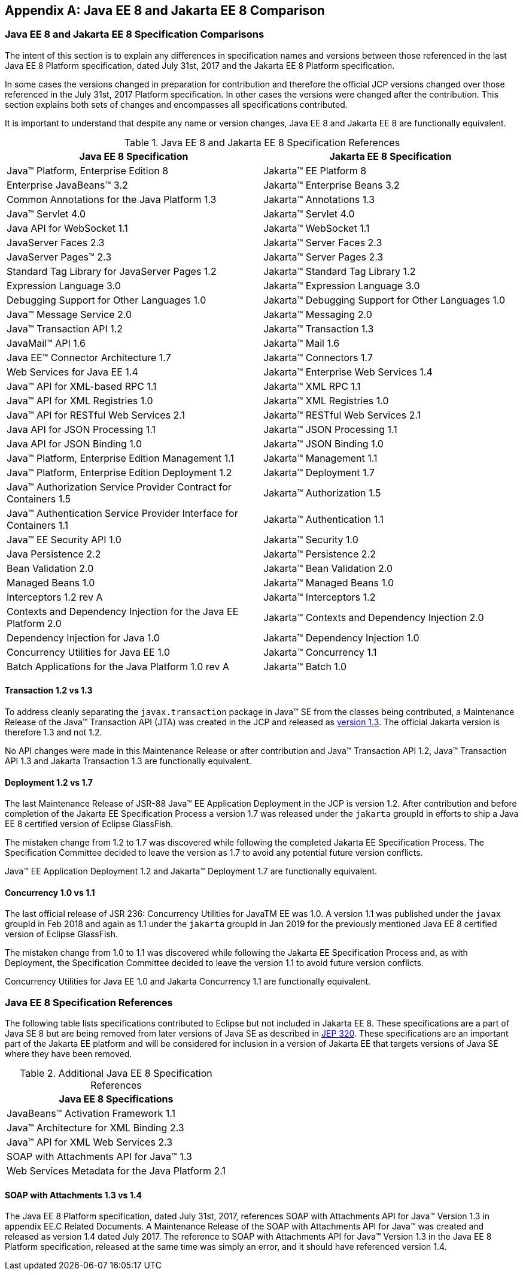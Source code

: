 [appendix]
[[specificationComparison]]
== Java EE 8 and Jakarta EE 8 Comparison
=== Java EE 8 and Jakarta EE 8 Specification Comparisons
The intent of this section is to explain any differences in specification names and versions between those referenced in the last Java EE 8 Platform specification, dated July 31st, 2017 and the Jakarta EE 8 Platform specification.

In some cases the versions changed in preparation for contribution and therefore the official JCP versions changed over those referenced in the July 31st, 2017 Platform specification.  In other cases the versions were changed after the contribution.  This section explains both sets of changes and encompasses all specifications contributed.

It is important to understand that despite any name or version changes, Java EE 8 and Jakarta EE 8 are functionally equivalent.

[cols=2, options=header]
.Java EE 8 and Jakarta EE 8 Specification References
|===
|Java EE 8 Specification
|Jakarta EE 8 Specification

|Java™ Platform, Enterprise Edition 8
|Jakarta™ EE Platform 8

|Enterprise JavaBeans™ 3.2
|Jakarta™ Enterprise Beans 3.2

|Common Annotations for the Java Platform 1.3
|Jakarta™ Annotations 1.3

|Java™ Servlet 4.0
|Jakarta™ Servlet 4.0

|Java API for WebSocket 1.1
|Jakarta™ WebSocket 1.1

|JavaServer Faces 2.3
|Jakarta™ Server Faces 2.3

|JavaServer Pages™ 2.3
|Jakarta™ Server Pages 2.3

|Standard Tag Library for JavaServer Pages 1.2
|Jakarta™ Standard Tag Library 1.2

|Expression Language 3.0
|Jakarta™ Expression Language 3.0

|Debugging Support for Other Languages 1.0
|Jakarta™ Debugging Support for Other Languages 1.0

|Java™ Message Service 2.0
|Jakarta™ Messaging 2.0

|Java™ Transaction API 1.2
|Jakarta™ Transaction 1.3

|JavaMail™ API 1.6
|Jakarta™ Mail 1.6

|Java EE™ Connector Architecture 1.7
|Jakarta™ Connectors 1.7

|Web Services for Java EE 1.4
|Jakarta™ Enterprise Web Services 1.4

|Java™ API for XML-based RPC 1.1
|Jakarta™ XML RPC 1.1

|Java™ API for XML Registries 1.0
|Jakarta™ XML Registries 1.0

|Java™ API for RESTful Web Services 2.1
|Jakarta™ RESTful Web Services 2.1

|Java API for JSON Processing 1.1
|Jakarta™ JSON Processing 1.1

|Java API for JSON Binding 1.0
|Jakarta™ JSON Binding 1.0

|Java™ Platform, Enterprise Edition Management 1.1
|Jakarta™ Management 1.1

|Java™ Platform, Enterprise Edition Deployment 1.2
|Jakarta™ Deployment 1.7

|Java™ Authorization Service Provider Contract for Containers 1.5
|Jakarta™ Authorization 1.5

|Java™ Authentication Service Provider Interface for Containers 1.1
|Jakarta™ Authentication 1.1

|Java™ EE Security API 1.0
|Jakarta™ Security 1.0

|Java Persistence 2.2
|Jakarta™ Persistence 2.2

|Bean Validation 2.0
|Jakarta™ Bean Validation 2.0

|Managed Beans 1.0
|Jakarta™ Managed Beans 1.0

|Interceptors 1.2 rev A
|Jakarta™ Interceptors 1.2

|Contexts and Dependency Injection for the Java EE Platform 2.0
|Jakarta™ Contexts and Dependency Injection 2.0

|Dependency Injection for Java 1.0
|Jakarta™ Dependency Injection 1.0

|Concurrency Utilities for Java EE 1.0
|Jakarta™ Concurrency 1.1

|Batch Applications for the Java Platform 1.0 rev A
|Jakarta™ Batch 1.0
|===

==== Transaction 1.2 vs 1.3

To address cleanly separating the `javax.transaction` package in Java™ SE from the classes being contributed, a Maintenance Release of the Java™ Transaction API (JTA) was created in the JCP and released as https://jcp.org/aboutJava/communityprocess/maintenance/jsr907/JTA1.3MR-November2017.pdf[version 1.3].  The official Jakarta version is therefore 1.3 and not 1.2.

No API changes were made in this Maintenance Release or after contribution and Java™ Transaction API 1.2, Java™ Transaction API 1.3 and Jakarta Transaction 1.3 are functionally equivalent.

==== Deployment 1.2 vs 1.7

The last Maintenance Release of JSR-88 Java™ EE Application Deployment in the JCP is version 1.2.  After contribution and before completion of the Jakarta EE Specification Process a version 1.7 was released under the `jakarta` groupId in efforts to ship a Java EE 8 certified version of Eclipse GlassFish.

The mistaken change from 1.2 to 1.7 was discovered while following the completed Jakarta EE Specification Process.  The Specification Committee decided to leave the version as 1.7 to avoid any potential future version conflicts.

Java™ EE Application Deployment 1.2 and Jakarta™ Deployment 1.7 are functionally equivalent.

==== Concurrency 1.0 vs 1.1

The last official release of JSR 236: Concurrency Utilities for JavaTM EE was 1.0.  A version 1.1 was published under the `javax` groupId in Feb 2018 and again as 1.1 under the `jakarta` groupId in Jan 2019 for the previously mentioned Java EE 8 certified version of Eclipse GlassFish.

The mistaken change from 1.0 to 1.1 was discovered while following the Jakarta EE Specification Process and, as with Deployment, the Specification Committee decided to leave the version 1.1 to avoid future version conflicts.

Concurrency Utilities for Java EE 1.0 and Jakarta Concurrency 1.1 are functionally equivalent.

=== Java EE 8 Specification References

The following table lists specifications contributed to Eclipse but not included in Jakarta EE 8.
These specifications are a part of Java SE 8 but are being removed from later versions of
Java SE as described in https://openjdk.java.net/jeps/320[JEP 320]. These specifications are an important part of the Jakarta EE
platform and will be considered for inclusion in a version of Jakarta EE that targets versions of
Java SE where they have been removed.

[cols=1, options=header]
.Additional Java EE 8 Specification References
|===
|Java EE 8 Specifications

|JavaBeans™ Activation Framework 1.1

|Java™ Architecture for XML Binding 2.3

|Java™ API for XML Web Services 2.3

|SOAP with Attachments API for Java™ 1.3

|Web Services Metadata for the Java Platform 2.1
|===

====  SOAP with Attachments 1.3 vs 1.4

The Java EE 8 Platform specification, dated July 31st, 2017, references SOAP with Attachments API for Java™ Version 1.3 in appendix EE.C Related Documents.
A Maintenance Release of the SOAP with Attachments API for Java™ was created and released as version 1.4 dated July 2017.
The reference to SOAP with Attachments API for Java™ Version 1.3 in the Java EE 8 Platform specification, released at the same time was simply an error, and it should have referenced version 1.4.

